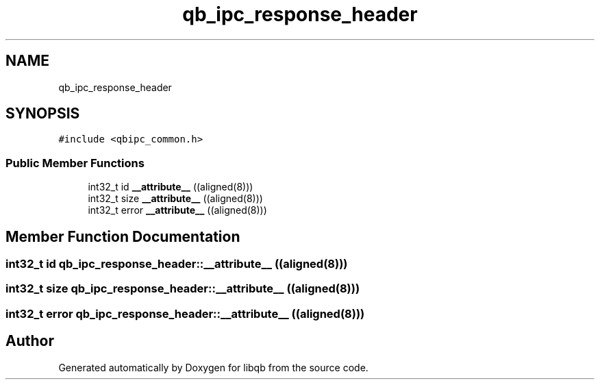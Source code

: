 .TH "qb_ipc_response_header" 3 "Sun Dec 2 2018" "Version 1.0.3" "libqb" \" -*- nroff -*-
.ad l
.nh
.SH NAME
qb_ipc_response_header
.SH SYNOPSIS
.br
.PP
.PP
\fC#include <qbipc_common\&.h>\fP
.SS "Public Member Functions"

.in +1c
.ti -1c
.RI "int32_t id \fB__attribute__\fP ((aligned(8)))"
.br
.ti -1c
.RI "int32_t size \fB__attribute__\fP ((aligned(8)))"
.br
.ti -1c
.RI "int32_t error \fB__attribute__\fP ((aligned(8)))"
.br
.in -1c
.SH "Member Function Documentation"
.PP 
.SS "int32_t id qb_ipc_response_header::__attribute__ ((aligned(8)))"

.SS "int32_t size qb_ipc_response_header::__attribute__ ((aligned(8)))"

.SS "int32_t error qb_ipc_response_header::__attribute__ ((aligned(8)))"


.SH "Author"
.PP 
Generated automatically by Doxygen for libqb from the source code\&.

